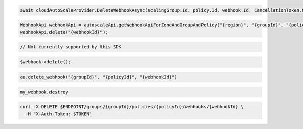 .. code-block:: csharp

  await cloudAutoScaleProvider.DeleteWebhookAsync(scalingGroup.Id, policy.Id, webhook.Id, CancellationToken.None);

.. code-block:: java

  WebhookApi webhookApi = autoscaleApi.getWebhookApiForZoneAndGroupAndPolicy("{region}", "{groupId}", "{policyId}");
  webhookApi.delete("{webhookId}");

.. code-block:: javascript

  // Not currently supported by this SDK

.. code-block:: php

    $webhook->delete();

.. code-block:: python

  au.delete_webhook("{groupId}", "{policyId}", "{webhookId}")

.. code-block:: ruby

  my_webhook.destroy

.. code-block:: sh

  curl -X DELETE $ENDPOINT/groups/{groupId}/policies/{policyId}/webhooks/{webhookId} \
    -H "X-Auth-Token: $TOKEN"
